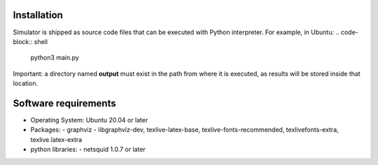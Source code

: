 Installation
------------
Simulator is shipped as source code files that can be executed with Python interpreter.
For example, in Ubuntu:
.. code-block:: shell
	python3 main.py


Important: a directory named **output** must exist in the path from where it is executed, as results will be stored inside that location.

Software requirements
---------------------
- Operating System: Ubuntu 20.04 or later
- Packages:  
  - graphviz
  - libgraphviz-dev, texlive-latex-base, texlive-fonts-recommended, texlivefonts-extra, texlive.latex-extra
- python libraries: 
  - netsquid 1.0.7 or later
